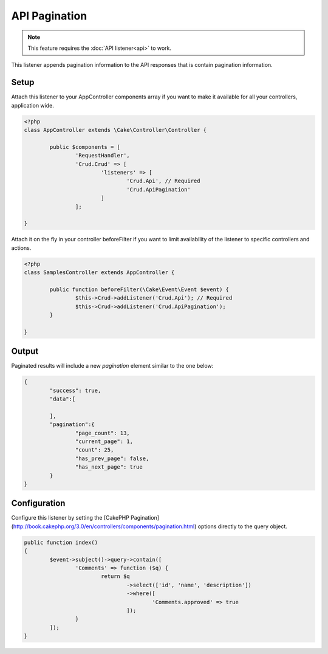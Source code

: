 API Pagination
==============

.. note::

	This feature requires the :doc:`API listener<api>` to work.

This listener appends pagination information to the API responses that is contain
pagination information.

Setup
-----
Attach this listener to your AppController components array if you want to make
it available for all your controllers, application wide.

.. code-block:: php

	<?php
	class AppController extends \Cake\Controller\Controller {

		public $components = [
			'RequestHandler',
			'Crud.Crud' => [
				'listeners' => [
					'Crud.Api', // Required
					'Crud.ApiPagination'
				]
			];

	}


Attach it on the fly in your controller beforeFilter if you want to limit
availability of the listener to specific controllers and actions.

.. code-block:: php

	<?php
	class SamplesController extends AppController {

		public function beforeFilter(\Cake\Event\Event $event) {
			$this->Crud->addListener('Crud.Api'); // Required
			$this->Crud->addListener('Crud.ApiPagination');
		}

	}

Output
------

Paginated results will include a new `pagination` element similar to the one
below:

.. code-block:: json

	{
		"success": true,
		"data":[

		],
		"pagination":{
			"page_count": 13,
			"current_page": 1,
			"count": 25,
			"has_prev_page": false,
			"has_next_page": true
		}
	}

Configuration
-------------

Configure this listener by setting the
[CakePHP Pagination](http://book.cakephp.org/3.0/en/controllers/components/pagination.html)
options directly to the query object.

.. code-block:: php

	public function index()
	{
		$event->subject()->query->contain([
			'Comments' => function ($q) {
				return $q
					->select(['id', 'name', 'description'])
					->where([
						'Comments.approved' => true
					]);
			}
		]);
	}
